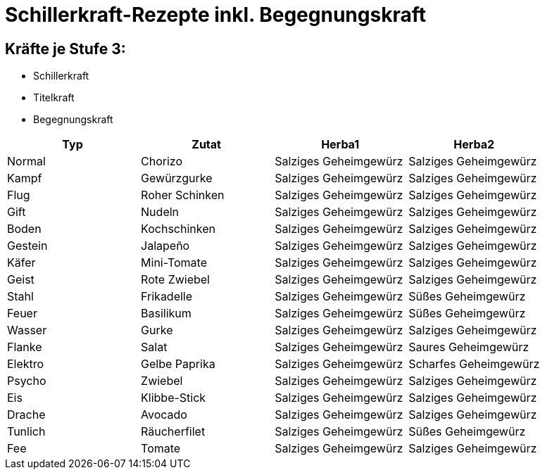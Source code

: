 # Schillerkraft-Rezepte inkl. Begegnungskraft

## Kräfte je Stufe 3:
* Schillerkraft
* Titelkraft
* Begegnungskraft


[options="header"]
|============================================================================
| **Typ**  | **Zutat**       | **Herba1**             | **Herba2**
| Normal   | Chorizo         | Salziges Geheimgewürz  | Salziges Geheimgewürz
| Kampf    | Gewürzgurke     | Salziges Geheimgewürz  | Salziges Geheimgewürz
| Flug     | Roher Schinken  | Salziges Geheimgewürz  | Salziges Geheimgewürz
| Gift     | Nudeln          | Salziges Geheimgewürz  | Salziges Geheimgewürz
| Boden    | Kochschinken    | Salziges Geheimgewürz  | Salziges Geheimgewürz
| Gestein  | Jalapeño        | Salziges Geheimgewürz  | Salziges Geheimgewürz
| Käfer    | Mini-Tomate     | Salziges Geheimgewürz  | Salziges Geheimgewürz
| Geist    | Rote Zwiebel    | Salziges Geheimgewürz  | Salziges Geheimgewürz
| Stahl    | Frikadelle      | Salziges Geheimgewürz  | Süßes Geheimgewürz
| Feuer    | Basilikum       | Salziges Geheimgewürz  | Süßes Geheimgewürz
| Wasser   | Gurke           | Salziges Geheimgewürz  | Salziges Geheimgewürz
| Flanke   | Salat           | Salziges Geheimgewürz  | Saures Geheimgewürz
| Elektro  | Gelbe Paprika   | Salziges Geheimgewürz  | Scharfes Geheimgewürz
| Psycho   | Zwiebel         | Salziges Geheimgewürz  | Salziges Geheimgewürz
| Eis      | Klibbe-Stick    | Salziges Geheimgewürz  | Salziges Geheimgewürz
| Drache   | Avocado         | Salziges Geheimgewürz  | Salziges Geheimgewürz
| Tunlich  | Räucherfilet    | Salziges Geheimgewürz  | Süßes Geheimgewürz
| Fee      | Tomate          | Salziges Geheimgewürz  | Salziges Geheimgewürz
|============================================================================
